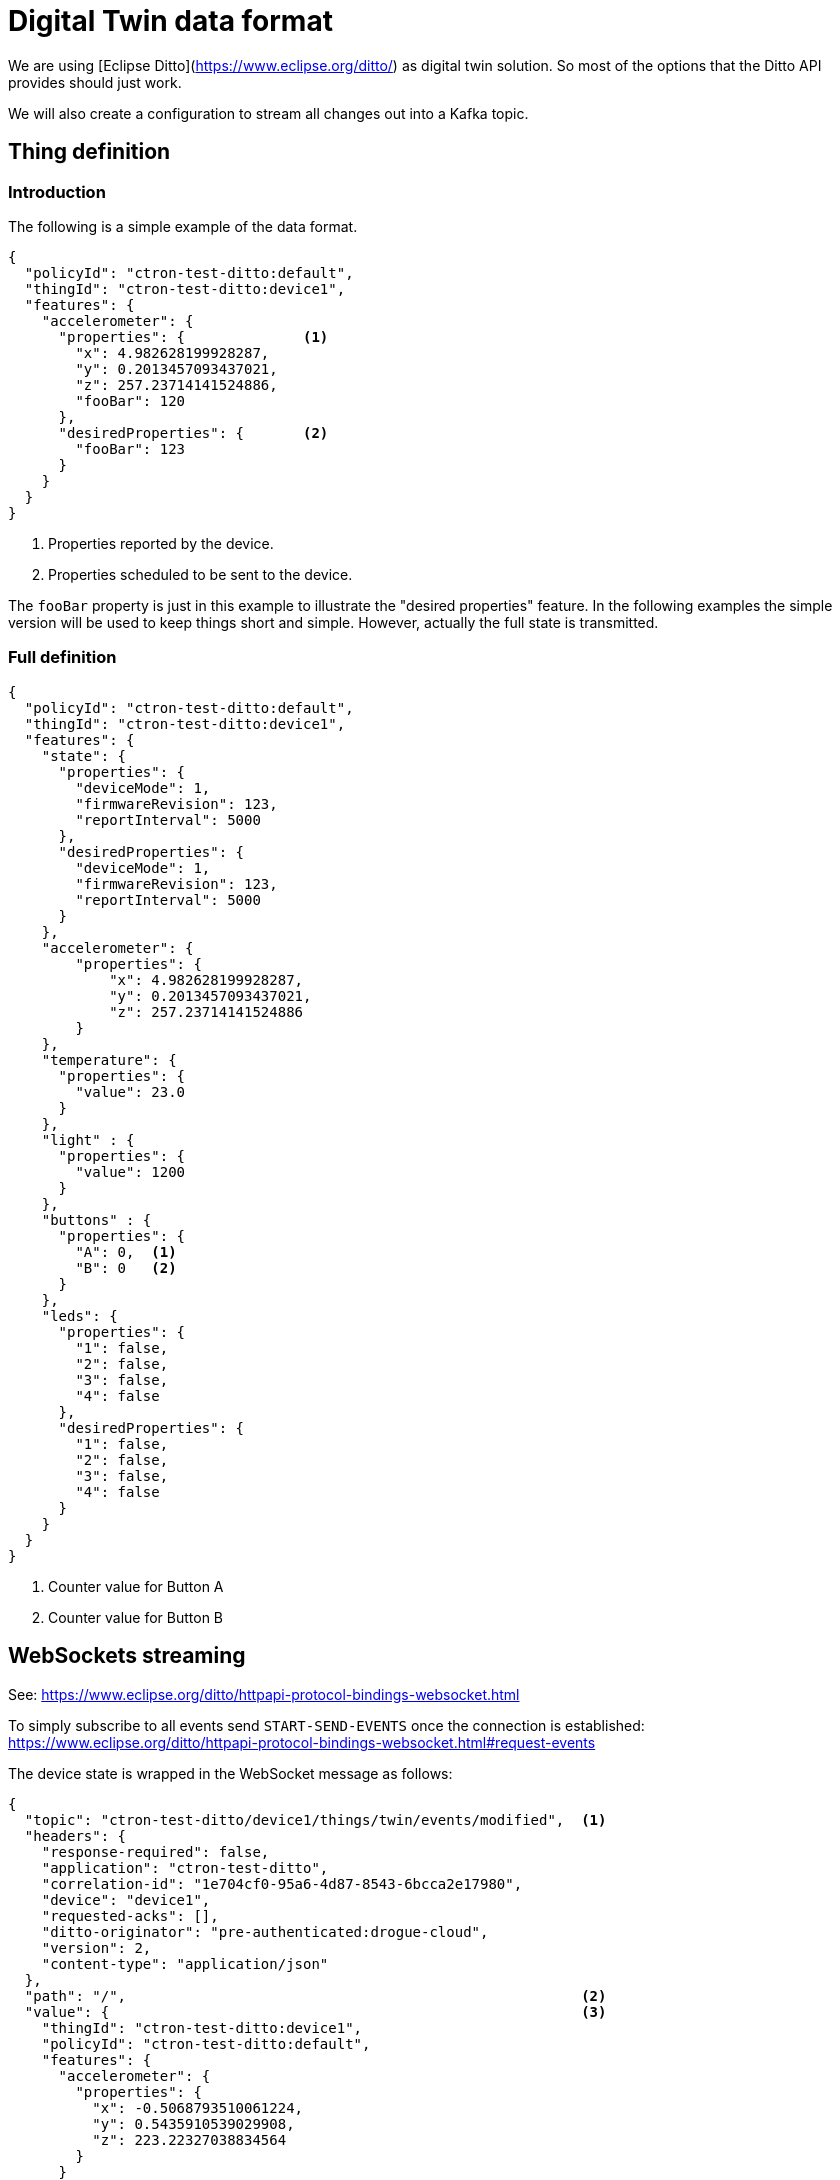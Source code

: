 = Digital Twin data format

We are using [Eclipse Ditto](https://www.eclipse.org/ditto/) as digital twin solution. So most of the options that
the Ditto API provides should just work.

We will also create a configuration to stream all changes out into a Kafka topic.

== Thing definition

=== Introduction

The following is a simple example of the data format.

[source,json]
----
{
  "policyId": "ctron-test-ditto:default",
  "thingId": "ctron-test-ditto:device1",
  "features": {
    "accelerometer": {
      "properties": {              <1>
        "x": 4.982628199928287,
        "y": 0.2013457093437021,
        "z": 257.23714141524886,
        "fooBar": 120
      },
      "desiredProperties": {       <2>
        "fooBar": 123
      }
    }
  }
}
----
<1> Properties reported by the device.
<2> Properties scheduled to be sent to the device.

The `fooBar` property is just in this example to illustrate the "desired properties" feature. In the following examples
the simple version will be used to keep things short and simple. However, actually the full state is transmitted.

=== Full definition

[source,json]
----
{
  "policyId": "ctron-test-ditto:default",
  "thingId": "ctron-test-ditto:device1",
  "features": {
    "state": {
      "properties": {
        "deviceMode": 1,
        "firmwareRevision": 123,
        "reportInterval": 5000
      },
      "desiredProperties": {
        "deviceMode": 1,
        "firmwareRevision": 123,
        "reportInterval": 5000
      }
    },
    "accelerometer": {
        "properties": {
            "x": 4.982628199928287,
            "y": 0.2013457093437021,
            "z": 257.23714141524886
        }
    },
    "temperature": {
      "properties": {
        "value": 23.0
      }
    },
    "light" : {
      "properties": {
        "value": 1200
      }
    },
    "buttons" : {
      "properties": {
        "A": 0,  <1>
        "B": 0   <2>
      }
    },
    "leds": {
      "properties": {
        "1": false,
        "2": false,
        "3": false,
        "4": false
      },
      "desiredProperties": {
        "1": false,
        "2": false,
        "3": false,
        "4": false
      }
    }
  }
}
----
<1> Counter value for Button A
<2> Counter value for Button B

== WebSockets streaming

See: https://www.eclipse.org/ditto/httpapi-protocol-bindings-websocket.html

To simply subscribe to all events send `START-SEND-EVENTS` once the connection is established: https://www.eclipse.org/ditto/httpapi-protocol-bindings-websocket.html#request-events

The device state is wrapped in the WebSocket message as follows:

[source,json]
----
{
  "topic": "ctron-test-ditto/device1/things/twin/events/modified",  <1>
  "headers": {
    "response-required": false,
    "application": "ctron-test-ditto",
    "correlation-id": "1e704cf0-95a6-4d87-8543-6bcca2e17980",
    "device": "device1",
    "requested-acks": [],
    "ditto-originator": "pre-authenticated:drogue-cloud",
    "version": 2,
    "content-type": "application/json"
  },
  "path": "/",                                                      <2>
  "value": {                                                        <3>
    "thingId": "ctron-test-ditto:device1",
    "policyId": "ctron-test-ditto:default",
    "features": {
      "accelerometer": {
        "properties": {
          "x": -0.5068793510061224,
          "y": 0.5435910539029908,
          "z": 223.22327038834564
        }
      }
    }
  },
  "revision": 15519,
  "timestamp": "2022-01-21T11:34:56.221792720Z"
}
----
<1> The topic the events was sent out to. A mix of ID, type, subject/verb.
<2> The path the update took place (for `things/twin/events/modified`)
<3> The value of the update, for `path=/` this is the full state.

**Note**: After sending the start command, you will receive an "ack". This is not formatted as JSON, but plain text.

== Kafka topic

The events in the Kafka topic will be encoded as Cloud Events, wrapping the actual Ditto events as JSON data.

== HTTP API (get)

You can get the current state of thing like this (Application: `ctron-test-ditto`, Device: `device1`):

[source]
----
http -v GET https://ditto-drogue-dev.apps.wonderful.iot-playground.org/api/2/things/ctron-test-ditto:device1 "Authorization:Bearer $(drg whoami -t)"
----

The metadata goes into the headers:

[source]
----
HTTP/1.1 200 OK
cache-control: private
content-length: 191
content-type: application/json
correlation-id: 15502f28-686b-4c18-b9e3-467e99f88e48
date: Fri, 21 Jan 2022 11:42:09 GMT
ditto-originator: keycloak:f79dd520-707f-444b-bb50-553f81435cdc
etag: "rev:15528"                                                 <1>
response-required: false
version: 2
----
<1> The revision number, encoded in an ETag.

While the actual state is in the payload:

[source,json]
----
{
    "features": {
        "accelerometer": {
            "properties": {
                "x": -0.4864513375357738,
                "y": 0.4960569782021919,
                "z": 223.2258574552859
            }
        }
    },
    "policyId": "ctron-test-ditto:default",
    "thingId": "ctron-test-ditto:device1"
}
----
